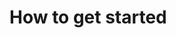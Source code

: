

* How to get started
  :PROPERTIES:
  :ID:       cc1ca7e0-2bcc-4d36-bbcd-55a4a2e7f33e
  :END:
  

  #+begin_src sh

  #+end_src
